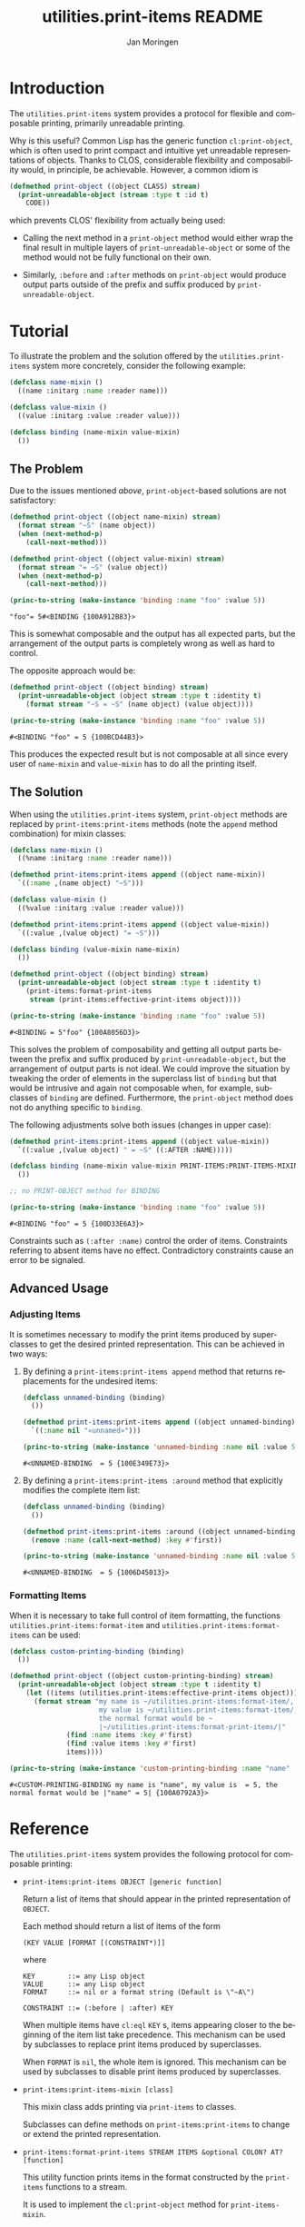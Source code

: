 #+TITLE:       utilities.print-items README
#+AUTHOR:      Jan Moringen
#+EMAIL:       jmoringe@techfak.uni-bielefeld.de
#+DESCRIPTION: Composable, unreadable printing of objects
#+KEYWORDS:    print-items, composable printing, print-object, utilities
#+LANGUAGE:    en

#+OPTIONS: num:nil

* Introduction

  The =utilities.print-items= system provides a protocol for flexible
  and composable printing, primarily unreadable printing.

  Why is this useful? Common Lisp has the generic function
  ~cl:print-object~, which is often used to print compact and
  intuitive yet unreadable representations of objects. Thanks to CLOS,
  considerable flexibility and composability would, in principle, be
  achievable. However, a common idiom is

  #+BEGIN_SRC lisp
    (defmethod print-object ((object CLASS) stream)
      (print-unreadable-object (stream :type t :id t)
        CODE))
  #+END_SRC

  which prevents CLOS' flexibility from actually being used:

  + Calling the next method in a ~print-object~ method would either
    wrap the final result in multiple layers of
    ~print-unreadable-object~ or some of the method would not be fully
    functional on their own.

  + Similarly, ~:before~ and ~:after~ methods on ~print-object~ would
    produce output parts outside of the prefix and suffix produced by
    ~print-unreadable-object~.

  #+ATTR_HTML: :alt "build status image" :title Build Status :align right
  [[https://travis-ci.org/scymtym/utilities.print-items][https://travis-ci.org/scymtym/utilities.print-items.svg]]

* Tutorial

  To illustrate the problem and the solution offered by the
  =utilities.print-items= system more concretely, consider the
  following example:

  #+BEGIN_SRC lisp :exports both :results silent
    (defclass name-mixin ()
      ((name :initarg :name :reader name)))

    (defclass value-mixin ()
      ((value :initarg :value :reader value)))

    (defclass binding (name-mixin value-mixin)
      ())
  #+END_SRC

** The Problem

   Due to the issues mentioned [[*Introduction][above]], =print-object=-based solutions
   are not satisfactory:

   #+BEGIN_SRC lisp :exports both :results value
     (defmethod print-object ((object name-mixin) stream)
       (format stream "~S" (name object))
       (when (next-method-p)
         (call-next-method)))

     (defmethod print-object ((object value-mixin) stream)
       (format stream "= ~S" (value object))
       (when (next-method-p)
         (call-next-method)))

     (princ-to-string (make-instance 'binding :name "foo" :value 5))
   #+END_SRC

   #+RESULTS:
   : "foo"= 5#<BINDING {100A912B83}>

   This is somewhat composable and the output has all expected parts,
   but the arrangement of the output parts is completely wrong as well
   as hard to control.

   #+BEGIN_SRC lisp :exports results :results silent
     (ignore-errors
      (remove-method #'print-object (find-method #'print-object '() (list (find-class 'name-mixin) (find-class 't)))))
     (ignore-errors
      (remove-method #'print-object (find-method #'print-object '() (list (find-class 'value-mixin) (find-class 't)))))
   #+END_SRC

   The opposite approach would be:

   #+BEGIN_SRC lisp :exports both :results value
     (defmethod print-object ((object binding) stream)
       (print-unreadable-object (object stream :type t :identity t)
         (format stream "~S = ~S" (name object) (value object))))

     (princ-to-string (make-instance 'binding :name "foo" :value 5))
   #+END_SRC

   #+RESULTS:
   : #<BINDING "foo" = 5 {100BCD44B3}>

   This produces the expected result but is not composable at all
   since every user of ~name-mixin~ and ~value-mixin~ has to do all
   the printing itself.

   #+BEGIN_SRC lisp :exports results :results silent
     (ignore-errors
      (remove-method #'print-object (find-method #'print-object '() (list (find-class binding) (find-class 't)))))
   #+END_SRC

** The Solution

   When using the =utilities.print-items= system, ~print-object~
   methods are replaced by ~print-items:print-items~ methods (note the
   ~append~ method combination) for mixin classes:

   #+BEGIN_SRC lisp :exports both :results value
     (defclass name-mixin ()
       ((%name :initarg :name :reader name)))

     (defmethod print-items:print-items append ((object name-mixin))
       `((:name ,(name object) "~S")))

     (defclass value-mixin ()
       ((%value :initarg :value :reader value)))

     (defmethod print-items:print-items append ((object value-mixin))
       `((:value ,(value object) "= ~S")))

     (defclass binding (value-mixin name-mixin)
       ())

     (defmethod print-object ((object binding) stream)
       (print-unreadable-object (object stream :type t :identity t)
         (print-items:format-print-items
          stream (print-items:effective-print-items object))))

     (princ-to-string (make-instance 'binding :name "foo" :value 5))
   #+END_SRC

   #+RESULTS:
   : #<BINDING = 5"foo" {100A8056D3}>

   #+BEGIN_SRC lisp :exports results :results silent
     (ignore-errors
      (remove-method #'print-object (find-method #'print-object '() (list (find-class binding) (find-class 't)))))
   #+END_SRC

   This solves the problem of composability and getting all output
   parts between the prefix and suffix produced by
   ~print-unreadable-object~, but the arrangement of output parts is
   not ideal. We could improve the situation by tweaking the order of
   elements in the superclass list of ~binding~ but that would be
   intrusive and again not composable when, for example, subclasses of
   ~binding~ are defined. Furthermore, the ~print-object~ method does
   not do anything specific to ~binding~.

   The following adjustments solve both issues (changes in upper
   case):

   #+BEGIN_SRC lisp :exports both :results value
     (defmethod print-items:print-items append ((object value-mixin))
       `((:value ,(value object) " = ~S" ((:AFTER :NAME)))))

     (defclass binding (name-mixin value-mixin PRINT-ITEMS:PRINT-ITEMS-MIXIN)
       ())

     ;; no PRINT-OBJECT method for BINDING

     (princ-to-string (make-instance 'binding :name "foo" :value 5))
   #+END_SRC

   #+RESULTS:
   : #<BINDING "foo" = 5 {100D33E6A3}>

   Constraints such as ~(:after :name)~ control the order of
   items. Constraints referring to absent items have no
   effect. Contradictory constraints cause an error to be signaled.

** Advanced Usage

*** Adjusting Items

    It is sometimes necessary to modify the print items produced by
    superclasses to get the desired printed representation. This can
    be achieved in two ways:

    1. By defining a ~print-items:print-items append~ method that
       returns replacements for the undesired items:

       #+BEGIN_SRC lisp :exports both :results value
         (defclass unnamed-binding (binding)
           ())

         (defmethod print-items:print-items append ((object unnamed-binding))
           `((:name nil "«unnamed»")))

         (princ-to-string (make-instance 'unnamed-binding :name nil :value 5))
       #+END_SRC

       #+RESULTS:
       : #<UNNAMED-BINDING  = 5 {100E349E73}>

       #+BEGIN_SRC lisp :exports results :results silent
         (ignore-errors
          (remove-method #'print-items:print-items (find-method #'print-items:print-items '(append) (list (find-class 'unnamed-binding)))))
       #+END_SRC

    2. By defining a ~print-items:print-items :around~ method that
       explicitly modifies the complete item list:

       #+BEGIN_SRC lisp :exports both :results value
         (defclass unnamed-binding (binding)
           ())

         (defmethod print-items:print-items :around ((object unnamed-binding))
           (remove :name (call-next-method) :key #'first))

         (princ-to-string (make-instance 'unnamed-binding :name nil :value 5))
       #+END_SRC

       #+RESULTS:
       : #<UNNAMED-BINDING  = 5 {1006D45013}>

       #+BEGIN_SRC lisp :exports results :results silent
         (ignore-errors
          (remove-method #'print-items:print-items (find-method #'print-items:print-items '(:around) (list (find-class 'unnamed-binding)))))
       #+END_SRC

*** Formatting Items

    When it is necessary to take full control of item formatting, the
    functions ~utilities.print-items:format-item~ and
    ~utilities.print-items:format-items~ can be used:

    #+BEGIN_SRC lisp :exports both :results value
      (defclass custom-printing-binding (binding)
        ())

      (defmethod print-object ((object custom-printing-binding) stream)
        (print-unreadable-object (object stream :type t :identity t)
          (let ((items (utilities.print-items:effective-print-items object)))
            (format stream "my name is ~/utilities.print-items:format-item/, ~
                            my value is ~/utilities.print-items:format-item/, ~
                            the normal format would be ~
                            |~/utilities.print-items:format-print-items/|"
                    (find :name items :key #'first)
                    (find :value items :key #'first)
                    items))))

      (princ-to-string (make-instance 'custom-printing-binding :name "name" :value 5))
    #+END_SRC

    #+RESULTS:
    : #<CUSTOM-PRINTING-BINDING my name is "name", my value is  = 5, the normal format would be |"name" = 5| {100A0792A3}>

* Reference

  The =utilities.print-items= system provides the following protocol
  for composable printing:

  * =print-items:print-items OBJECT [generic function]=

    Return a list of items that should appear in the printed
    representation of =OBJECT=.

    Each method should return a list of items of the form

    #+BEGIN_EXAMPLE
      (KEY VALUE [FORMAT [(CONSTRAINT*)]]
    #+END_EXAMPLE

    where

    #+BEGIN_EXAMPLE
      KEY        ::= any Lisp object
      VALUE      ::= any Lisp object
      FORMAT     ::= nil or a format string (Default is \"~A\")

      CONSTRAINT ::= (:before | :after) KEY
    #+END_EXAMPLE

    When multiple items have =cl:eql= =KEY= s, items appearing closer
    to the beginning of the item list take precedence. This mechanism
    can be used by subclasses to replace print items produced by
    superclasses.

    When =FORMAT= is =nil=, the whole item is ignored. This mechanism
    can be used by subclasses to disable print items produced by
    superclasses.

  * =print-items:print-items-mixin [class]=

    This mixin class adds printing via =print-items= to classes.

    Subclasses can define methods on =print-items:print-items= to
    change or extend the printed representation.

  * =print-items:format-print-items STREAM ITEMS &optional COLON? AT? [function]=

    This utility function prints items in the format constructed by
    the =print-items= functions to a stream.

    It is used to implement the =cl:print-object= method for
    =print-items-mixin=.
